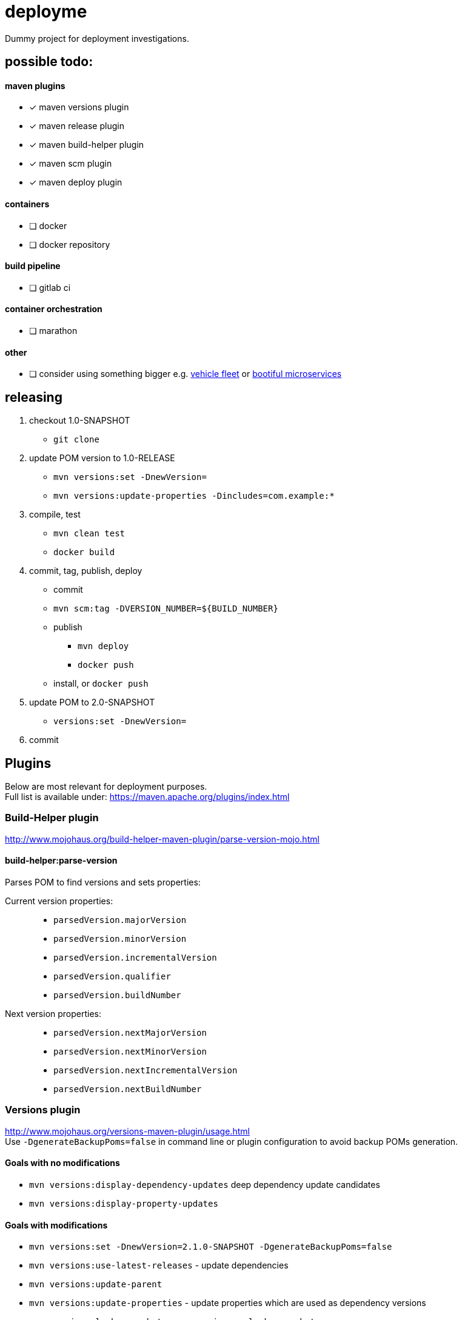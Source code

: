 = deployme
Dummy project for deployment investigations.

== possible todo:

==== maven plugins
- [*] maven versions plugin
- [*] maven release plugin
- [*] maven build-helper plugin
- [*] maven scm plugin
- [*] maven deploy plugin

==== containers
- [ ] docker
- [ ] docker repository

==== build pipeline
- [ ] gitlab ci

==== container orchestration
- [ ] marathon

==== other
- [ ] consider using something bigger e.g. https://github.com/golonzovsky/vehicle-fleet-demo[vehicle fleet] or https://github.com/joshlong/bootiful-microservices[bootiful microservices]

== releasing
. checkout 1.0-SNAPSHOT
  * `git clone`
. update POM version to 1.0-RELEASE
  * `mvn versions:set -DnewVersion=`
  * `mvn versions:update-properties -Dincludes=com.example:*`
. compile, test
  * `mvn clean test`
  * `docker build`
. commit, tag, publish, deploy
  * commit
  * `mvn scm:tag -DVERSION_NUMBER=${BUILD_NUMBER}`
  * publish
    ** `mvn deploy`
    ** `docker push`
  * install, or `docker push`
. update POM to 2.0-SNAPSHOT
  * `versions:set -DnewVersion=`
. commit

== Plugins
Below are most relevant for deployment purposes. +
Full list is available under: https://maven.apache.org/plugins/index.html

=== Build-Helper plugin
http://www.mojohaus.org/build-helper-maven-plugin/parse-version-mojo.html

==== build-helper:parse-version
Parses POM to find versions and sets properties:

Current version properties: ::
  * `parsedVersion.majorVersion`
  * `parsedVersion.minorVersion`
  * `parsedVersion.incrementalVersion`
  * `parsedVersion.qualifier`
  * `parsedVersion.buildNumber`

Next version properties: ::
  * `parsedVersion.nextMajorVersion`
  * `parsedVersion.nextMinorVersion`
  * `parsedVersion.nextIncrementalVersion`
  * `parsedVersion.nextBuildNumber`

=== Versions plugin
http://www.mojohaus.org/versions-maven-plugin/usage.html +
Use `-DgenerateBackupPoms=false` in command line or plugin configuration to avoid backup POMs generation.

==== Goals with no modifications
 * `mvn versions:display-dependency-updates` deep dependency update candidates
 * `mvn versions:display-property-updates`

==== Goals with modifications
 * `mvn versions:set -DnewVersion=2.1.0-SNAPSHOT -DgenerateBackupPoms=false`
 * `mvn versions:use-latest-releases` - update dependencies
 * `mvn versions:update-parent`
 * `mvn versions:update-properties` - update properties which are used as dependency versions
 * `mvn versions:lock-snapshots`, `mvn versions:unlock-snapshots`

==== Revert/Commit
 * `mvn versions:revert`
 * `mvn versions:commit`

'''

=== Release plugin
Use `--batch-mode` for non-interactive mode. fro example `mvn release:update-versions --batch-mode`

==== Process
 * no SNAPSHOTs
 * Change the version in the POMs from x-SNAPSHOT to a new version
 * Run the project tests
 * Commit the modified POMs
 * Bump the version in the POMs to a new value y-SNAPSHOT
 * Commit the modified POMs

==== Tasks
 * `mvn release:clean` Clean up after a release preparation.
 * `mvn release:prepare` Prepare for a release in SCM.
 * `mvn release:perform` Perform a release from SCM.
 * `mvn release:update-versions` Update the versions in the POM(s).

=== SCM plugin
Task which may be useful for releasing: `mvn scm:tag` +
Use `-DpushChanges=false` if push is done outside of maven. +
In order to use project version as a tag:
```
<configuration>
    <tag>${project.version}</tag>
</configuration>
```
=== Deploy plugin
Publish artifact to artifact repository. +
Add following conf for it to work:
```
<distributionManagement>
  <repository>
    <id>internal.repo</id>
    <url>http://repo.example.com/repository/example</url>
  </repository>
</distributionManagement>
```
And in `settings.xml`:
```
<server>
  <id>internal.repo</id>
  <username>maven</username>
  <password>foobar</password>
</server>
```

== Update process
==== Remove SNAPSHOT
`mvn build-helper:parse-version versions:set -DnewVersion=\${parsedVersion.majorVersion}.\${parsedVersion.minorVersion}.\${parsedVersion.nextIncrementalVersion} -DgenerateBackupPoms=false`

==== Update release minor version
`mvn build-helper:parse-version versions:set -DnewVersion=\${parsedVersion.majorVersion}.\${parsedVersion.nextMinorVersion}.0 -DgenerateBackupPoms=false`

==== Update release iter version
`mvn build-helper:parse-version versions:set -DnewVersion=\${parsedVersion.majorVersion}.\${parsedVersion.minorVersion}.\${parsedVersion.nextIncrementalVersion} -DgenerateBackupPoms=false`

==== Update snapshot version
`mvn build-helper:parse-version versions:set -DnewVersion=\${parsedVersion.majorVersion}.\${parsedVersion.nextMinorVersion}.0-SNAPSHOT -DgenerateBackupPoms=false`

== links
https://gist.github.com/golonzovsky/ae9cb92c020f0b8833519447b7471281[tomcat-undeploy-all] +
https://gist.github.com/golonzovsky/8e8e0c7e2acc69225c9757adbe1ccc15[mesos-tomcat] +
https://axelfontaine.com/blog/final-nail.html[final nail to release plugin]